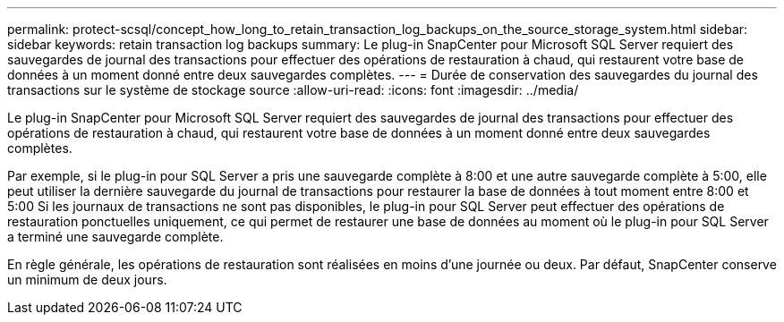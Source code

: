 ---
permalink: protect-scsql/concept_how_long_to_retain_transaction_log_backups_on_the_source_storage_system.html 
sidebar: sidebar 
keywords: retain transaction log backups 
summary: Le plug-in SnapCenter pour Microsoft SQL Server requiert des sauvegardes de journal des transactions pour effectuer des opérations de restauration à chaud, qui restaurent votre base de données à un moment donné entre deux sauvegardes complètes. 
---
= Durée de conservation des sauvegardes du journal des transactions sur le système de stockage source
:allow-uri-read: 
:icons: font
:imagesdir: ../media/


[role="lead"]
Le plug-in SnapCenter pour Microsoft SQL Server requiert des sauvegardes de journal des transactions pour effectuer des opérations de restauration à chaud, qui restaurent votre base de données à un moment donné entre deux sauvegardes complètes.

Par exemple, si le plug-in pour SQL Server a pris une sauvegarde complète à 8:00 et une autre sauvegarde complète à 5:00, elle peut utiliser la dernière sauvegarde du journal de transactions pour restaurer la base de données à tout moment entre 8:00 et 5:00 Si les journaux de transactions ne sont pas disponibles, le plug-in pour SQL Server peut effectuer des opérations de restauration ponctuelles uniquement, ce qui permet de restaurer une base de données au moment où le plug-in pour SQL Server a terminé une sauvegarde complète.

En règle générale, les opérations de restauration sont réalisées en moins d'une journée ou deux. Par défaut, SnapCenter conserve un minimum de deux jours.
